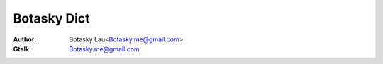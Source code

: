 ======================
Botasky Dict
======================

:Author: Botasky Lau<Botasky.me@gmail.com>
:Gtalk: Botasky.me@gmail.com


